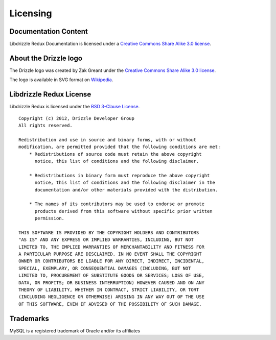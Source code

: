 Licensing
=========

Documentation Content
---------------------

.. image:: _static/cc-symbol.png
   :alt:  Creative Commons License
   :scale: 50%
   :target:  http://creativecommons.org/licenses/by-sa/3.0/

Libdrizzle Redux Documentation is licensed under a `Creative Commons Share Alike 3.0 license`_.

About the Drizzle logo
----------------------

The Drizzle logo was created by Zak Greant under the `Creative Commons Share Alike 3.0 license`_.

The logo is available in SVG format on Wikipedia_.

Libdrizzle Redux License
------------------------

Libdrizzle Redux is licensed under the `BSD 3-Clause License`_.

::

    Copyright (c) 2012, Drizzle Developer Group
    All rights reserved.

    Redistribution and use in source and binary forms, with or without
    modification, are permitted provided that the following conditions are met:
        * Redistributions of source code must retain the above copyright
          notice, this list of conditions and the following disclaimer.

        * Redistributions in binary form must reproduce the above copyright
          notice, this list of conditions and the following disclaimer in the
          documentation and/or other materials provided with the distribution.

        * The names of its contributors may be used to endorse or promote
          products derived from this software without specific prior written
          permission.

    THIS SOFTWARE IS PROVIDED BY THE COPYRIGHT HOLDERS AND CONTRIBUTORS
    "AS IS" AND ANY EXPRESS OR IMPLIED WARRANTIES, INCLUDING, BUT NOT
    LIMITED TO, THE IMPLIED WARRANTIES OF MERCHANTABILITY AND FITNESS FOR
    A PARTICULAR PURPOSE ARE DISCLAIMED. IN NO EVENT SHALL THE COPYRIGHT
    OWNER OR CONTRIBUTORS BE LIABLE FOR ANY DIRECT, INDIRECT, INCIDENTAL,
    SPECIAL, EXEMPLARY, OR CONSEQUENTIAL DAMAGES (INCLUDING, BUT NOT
    LIMITED TO, PROCUREMENT OF SUBSTITUTE GOODS OR SERVICES; LOSS OF USE,
    DATA, OR PROFITS; OR BUSINESS INTERRUPTION) HOWEVER CAUSED AND ON ANY
    THEORY OF LIABILITY, WHETHER IN CONTRACT, STRICT LIABILITY, OR TORT
    (INCLUDING NEGLIGENCE OR OTHERWISE) ARISING IN ANY WAY OUT OF THE USE
    OF THIS SOFTWARE, EVEN IF ADVISED OF THE POSSIBILITY OF SUCH DAMAGE.

Trademarks
----------

MySQL is a registered trademark of Oracle and/or its affiliates

.. _Creative Commons Share Alike 3.0 license: http://creativecommons.org/licenses/by-sa/3.0
.. _Wikipedia: http://en.wikipedia.org/wiki/File:Drizzle-logotype.svg
.. _BSD 3-Clause License: http://opensource.org/licenses/BSD-3-Clause
